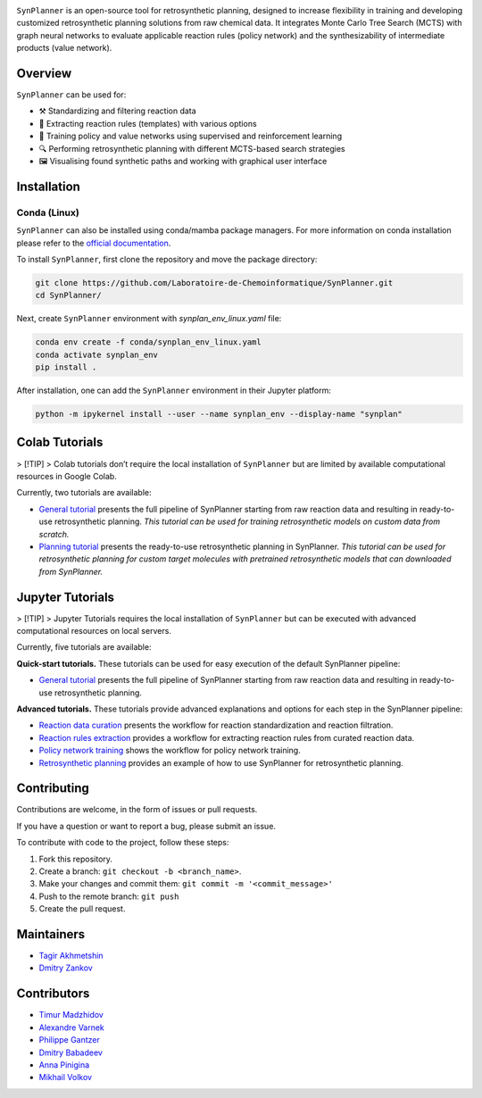 .. image:: docs/images/banner.png

.. raw:: html

    <div align="center">
        <h1>SynPlanner – a tool for synthesis planning</h1>
    </div>

    <h3>
        <p align="center">
            <a href="https://synplanner.readthedocs.io/">Docs</a> •
            <a href="https://github.com/Laboratoire-de-Chemoinformatique/SynPlanner/tree/main/docs/tutorial">Tutorials</a> •
            <a href="https://doi.org/10.26434/chemrxiv-2024-bzpnd">Paper</a> •
            <a href="https://huggingface.co/spaces/Laboratoire-De-Chemoinformatique/SynPlanner">GUI demo</a>
        </p>
    </h3>

    <div align="center">
        <a href="https://img.shields.io/github/license/Laboratoire-de-Chemoinformatique/SynPlanner">
            <img src="https://img.shields.io/github/license/Laboratoire-de-Chemoinformatique/SynPlanner" alt="License Badge">
        </a>
    </div>

``SynPlanner`` is an open-source tool for retrosynthetic planning,
designed to increase flexibility in training and developing
customized retrosynthetic planning solutions from raw chemical data.
It integrates Monte Carlo Tree Search (MCTS) with graph neural networks
to evaluate applicable reaction rules (policy network) and
the synthesizability of intermediate products (value network).


Overview
--------------------

``SynPlanner`` can be used for:

- ⚒️ Standardizing and filtering reaction data
- 📑 Extracting reaction rules (templates) with various options
- 🧠 Training policy and value networks using supervised and reinforcement learning
- 🔍 Performing retrosynthetic planning with different MCTS-based search strategies
- 🖼️ Visualising found synthetic paths and working with graphical user interface


Installation
--------------------

Conda (Linux)
====================

``SynPlanner`` can also be installed using conda/mamba package managers.
For more information on conda installation please refer to the
`official documentation <https://github.com/conda-forge/miniforge>`_.

To install ``SynPlanner``, first clone the repository and move the package directory:

.. code-block:: bash

    git clone https://github.com/Laboratoire-de-Chemoinformatique/SynPlanner.git
    cd SynPlanner/

Next, create ``SynPlanner`` environment with `synplan_env_linux.yaml` file:

.. code-block:: bash

    conda env create -f conda/synplan_env_linux.yaml
    conda activate synplan_env
    pip install .


After installation, one can add the ``SynPlanner`` environment in their Jupyter platform:

.. code-block:: bash

    python -m ipykernel install --user --name synplan_env --display-name "synplan"

Colab Tutorials
--------------------

> [!TIP]
> Colab tutorials don’t require the local installation of ``SynPlanner`` but are limited by available computational resources in Google Colab.

Currently, two tutorials are available:

- `General tutorial <https://colab.research.google.com/github/Laboratoire-de-Chemoinformatique/SynPlanner/blob/main/colab/general_tutorial.ipynb>`_ presents the full pipeline of SynPlanner starting from raw reaction data and resulting in ready-to-use retrosynthetic planning. *This tutorial can be used for training retrosynthetic models on custom data from scratch.*
- `Planning tutorial <https://colab.research.google.com/github/Laboratoire-de-Chemoinformatique/SynPlanner/blob/main/colab/retrosynthetic_planning.ipynb>`_ presents the ready-to-use retrosynthetic planning in SynPlanner. *This tutorial can be used for retrosynthetic planning for custom target molecules with pretrained retrosynthetic models that can downloaded from SynPlanner.*

Jupyter Tutorials
--------------------

> [!TIP]
> Jupyter Tutorials requires the local installation of ``SynPlanner`` but can be executed with advanced computational resources on local servers.

Currently, five tutorials are available:

**Quick-start tutorials.** These tutorials can be used for easy execution of the default SynPlanner pipeline:

- `General tutorial <https://github.com/Laboratoire-de-Chemoinformatique/SynPlanner/blob/main/docs/tutorial/general_tutorial.ipynb>`_ presents the full pipeline of SynPlanner starting from raw reaction data and resulting in ready-to-use retrosynthetic planning.

**Advanced tutorials.** These tutorials provide advanced explanations and options for each step in the SynPlanner pipeline:

- `Reaction data curation <https://github.com/Laboratoire-de-Chemoinformatique/SynPlanner/blob/main/docs/tutorial/data_curation.ipynb>`_ presents the workflow for reaction standardization and reaction filtration.
- `Reaction rules extraction <https://github.com/Laboratoire-de-Chemoinformatique/SynPlanner/blob/main/docs/tutorial/rules_extraction.ipynb>`_  provides a workflow for extracting reaction rules from curated reaction data.
- `Policy network training <https://github.com/Laboratoire-de-Chemoinformatique/SynPlanner/blob/main/docs/tutorial/ranking_policy_training.ipynb>`_ shows the workflow for policy network training.
- `Retrosynthetic planning <https://github.com/Laboratoire-de-Chemoinformatique/SynPlanner/blob/main/docs/tutorial/retrosynthetic_planning.ipynb>`_ provides an example of how to use SynPlanner for retrosynthetic planning.

Contributing
--------------------

Contributions are welcome, in the form of issues or pull requests.

If you have a question or want to report a bug, please submit an issue.

To contribute with code to the project, follow these steps:

1. Fork this repository.
2. Create a branch: ``git checkout -b <branch_name>``.
3. Make your changes and commit them: ``git commit -m '<commit_message>'``
4. Push to the remote branch: ``git push``
5. Create the pull request.


Maintainers
--------------------

* `Tagir Akhmetshin <https://github.com/tagirshin>`_
* `Dmitry Zankov <https://github.com/dzankov>`_


Contributors
--------------------

* `Timur Madzhidov <tmadzhidov@gmail.com>`_
* `Alexandre Varnek <varnek@unistra.fr>`_
* `Philippe Gantzer <https://github.com/PGantzer>`_
* `Dmitry Babadeev <https://github.com/prog420>`_
* `Anna Pinigina <anna.10081048@gmail.com>`_
* `Mikhail Volkov <https://github.com/mbvolkoff>`_

